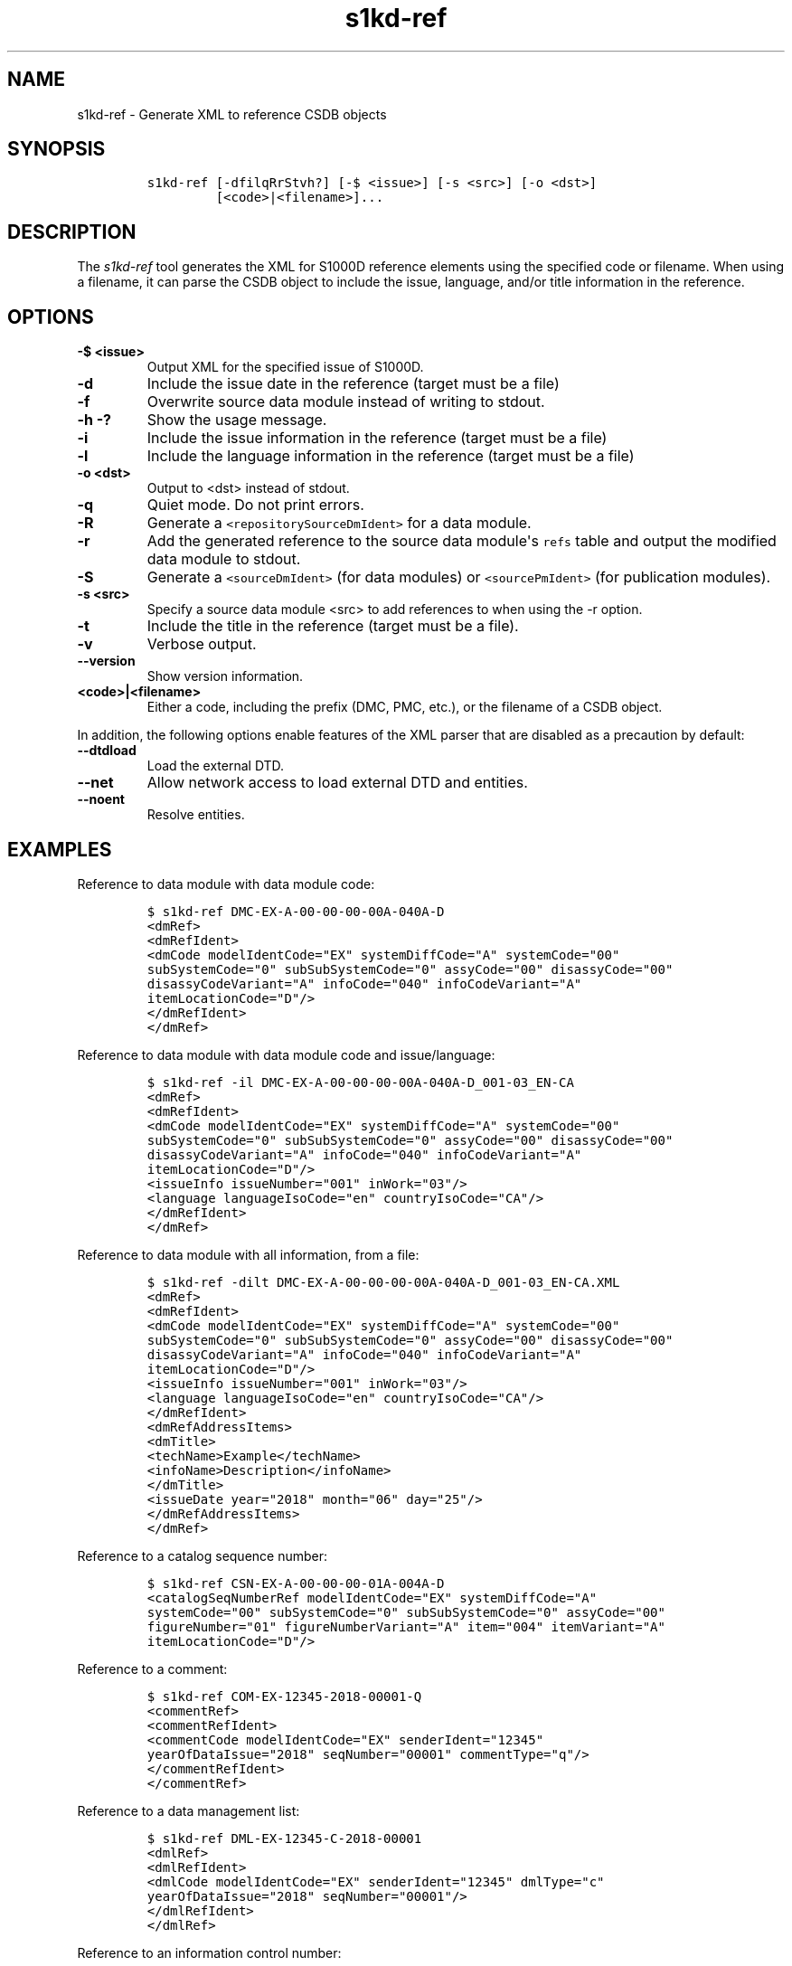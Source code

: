 .\" Automatically generated by Pandoc 2.3.1
.\"
.TH "s1kd\-ref" "1" "2019\-04\-04" "" "s1kd\-tools"
.hy
.SH NAME
.PP
s1kd\-ref \- Generate XML to reference CSDB objects
.SH SYNOPSIS
.IP
.nf
\f[C]
s1kd\-ref\ [\-dfilqRrStvh?]\ [\-$\ <issue>]\ [\-s\ <src>]\ [\-o\ <dst>]
\ \ \ \ \ \ \ \ \ [<code>|<filename>]...
\f[]
.fi
.SH DESCRIPTION
.PP
The \f[I]s1kd\-ref\f[] tool generates the XML for S1000D reference
elements using the specified code or filename.
When using a filename, it can parse the CSDB object to include the
issue, language, and/or title information in the reference.
.SH OPTIONS
.TP
.B \-$ <issue>
Output XML for the specified issue of S1000D.
.RS
.RE
.TP
.B \-d
Include the issue date in the reference (target must be a file)
.RS
.RE
.TP
.B \-f
Overwrite source data module instead of writing to stdout.
.RS
.RE
.TP
.B \-h \-?
Show the usage message.
.RS
.RE
.TP
.B \-i
Include the issue information in the reference (target must be a file)
.RS
.RE
.TP
.B \-l
Include the language information in the reference (target must be a
file)
.RS
.RE
.TP
.B \-o <dst>
Output to <dst> instead of stdout.
.RS
.RE
.TP
.B \-q
Quiet mode.
Do not print errors.
.RS
.RE
.TP
.B \-R
Generate a \f[C]<repositorySourceDmIdent>\f[] for a data module.
.RS
.RE
.TP
.B \-r
Add the generated reference to the source data module\[aq]s
\f[C]refs\f[] table and output the modified data module to stdout.
.RS
.RE
.TP
.B \-S
Generate a \f[C]<sourceDmIdent>\f[] (for data modules) or
\f[C]<sourcePmIdent>\f[] (for publication modules).
.RS
.RE
.TP
.B \-s <src>
Specify a source data module <src> to add references to when using the
\-r option.
.RS
.RE
.TP
.B \-t
Include the title in the reference (target must be a file).
.RS
.RE
.TP
.B \-v
Verbose output.
.RS
.RE
.TP
.B \-\-version
Show version information.
.RS
.RE
.TP
.B <code>|<filename>
Either a code, including the prefix (DMC, PMC, etc.), or the filename of
a CSDB object.
.RS
.RE
.PP
In addition, the following options enable features of the XML parser
that are disabled as a precaution by default:
.TP
.B \-\-dtdload
Load the external DTD.
.RS
.RE
.TP
.B \-\-net
Allow network access to load external DTD and entities.
.RS
.RE
.TP
.B \-\-noent
Resolve entities.
.RS
.RE
.SH EXAMPLES
.PP
Reference to data module with data module code:
.IP
.nf
\f[C]
$\ s1kd\-ref\ DMC\-EX\-A\-00\-00\-00\-00A\-040A\-D
<dmRef>
<dmRefIdent>
<dmCode\ modelIdentCode="EX"\ systemDiffCode="A"\ systemCode="00"
subSystemCode="0"\ subSubSystemCode="0"\ assyCode="00"\ disassyCode="00"
disassyCodeVariant="A"\ infoCode="040"\ infoCodeVariant="A"
itemLocationCode="D"/>
</dmRefIdent>
</dmRef>
\f[]
.fi
.PP
Reference to data module with data module code and issue/language:
.IP
.nf
\f[C]
$\ s1kd\-ref\ \-il\ DMC\-EX\-A\-00\-00\-00\-00A\-040A\-D_001\-03_EN\-CA
<dmRef>
<dmRefIdent>
<dmCode\ modelIdentCode="EX"\ systemDiffCode="A"\ systemCode="00"
subSystemCode="0"\ subSubSystemCode="0"\ assyCode="00"\ disassyCode="00"
disassyCodeVariant="A"\ infoCode="040"\ infoCodeVariant="A"
itemLocationCode="D"/>
<issueInfo\ issueNumber="001"\ inWork="03"/>
<language\ languageIsoCode="en"\ countryIsoCode="CA"/>
</dmRefIdent>
</dmRef>
\f[]
.fi
.PP
Reference to data module with all information, from a file:
.IP
.nf
\f[C]
$\ s1kd\-ref\ \-dilt\ DMC\-EX\-A\-00\-00\-00\-00A\-040A\-D_001\-03_EN\-CA.XML
<dmRef>
<dmRefIdent>
<dmCode\ modelIdentCode="EX"\ systemDiffCode="A"\ systemCode="00"
subSystemCode="0"\ subSubSystemCode="0"\ assyCode="00"\ disassyCode="00"
disassyCodeVariant="A"\ infoCode="040"\ infoCodeVariant="A"
itemLocationCode="D"/>
<issueInfo\ issueNumber="001"\ inWork="03"/>
<language\ languageIsoCode="en"\ countryIsoCode="CA"/>
</dmRefIdent>
<dmRefAddressItems>
<dmTitle>
<techName>Example</techName>
<infoName>Description</infoName>
</dmTitle>
<issueDate\ year="2018"\ month="06"\ day="25"/>
</dmRefAddressItems>
</dmRef>
\f[]
.fi
.PP
Reference to a catalog sequence number:
.IP
.nf
\f[C]
$\ s1kd\-ref\ CSN\-EX\-A\-00\-00\-00\-01A\-004A\-D
<catalogSeqNumberRef\ modelIdentCode="EX"\ systemDiffCode="A"
systemCode="00"\ subSystemCode="0"\ subSubSystemCode="0"\ assyCode="00"
figureNumber="01"\ figureNumberVariant="A"\ item="004"\ itemVariant="A"
itemLocationCode="D"/>
\f[]
.fi
.PP
Reference to a comment:
.IP
.nf
\f[C]
$\ s1kd\-ref\ COM\-EX\-12345\-2018\-00001\-Q
<commentRef>
<commentRefIdent>
<commentCode\ modelIdentCode="EX"\ senderIdent="12345"
yearOfDataIssue="2018"\ seqNumber="00001"\ commentType="q"/>
</commentRefIdent>
</commentRef>
\f[]
.fi
.PP
Reference to a data management list:
.IP
.nf
\f[C]
$\ s1kd\-ref\ DML\-EX\-12345\-C\-2018\-00001
<dmlRef>
<dmlRefIdent>
<dmlCode\ modelIdentCode="EX"\ senderIdent="12345"\ dmlType="c"
yearOfDataIssue="2018"\ seqNumber="00001"/>
</dmlRefIdent>
</dmlRef>
\f[]
.fi
.PP
Reference to an information control number:
.IP
.nf
\f[C]
$\ s1kd\-ref\ ICN\-EX\-A\-000000\-A\-00001\-A\-001\-01
<infoEntityRef\ infoEntityRefIdent="ICN\-EX\-A\-000000\-A\-00001\-A\-001\-01"/>
\f[]
.fi
.PP
Reference to a publication module:
.IP
.nf
\f[C]
$\ s1kd\-ref\ PMC\-EX\-12345\-00001\-00
<pmRef>
<pmRefIdent>
<pmCode\ modelIdentCode="EX"\ pmIssuer="12345"\ pmNumber="00001"
pmVolume="00"/>
</pmRefIdent>
</pmRef>
\f[]
.fi
.PP
Source identification for a data module:
.IP
.nf
\f[C]
$\ s1kd\-ref\ \-S\ DMC\-EX\-A\-00\-00\-00\-00A\-040A\-D_001\-00_EN\-CA.XML
<sourceDmIdent>
<dmCode\ modelIdentCode="EX"\ systemDiffCode="A"\ systemCode="00"
subSystemCode="0"\ subSubSystemCode="0"\ assyCode="00"\ disassyCode="00"
disassyCodeVariant="A"\ infoCode="040"\ infoCodeVariant="A"
itemLocationCode="D"/>
<language\ languageIsoCode="en"\ countryIsoCode="CA"/>
<issueInfo\ issueNumber="001"\ inWork="00"/>
</sourceDmIdent>
\f[]
.fi
.PP
Source identification for a publication module:
.IP
.nf
\f[C]
$\ s1kd\-ref\ \-S\ PMC\-EX\-12345\-00001\-00_001\-00_EN\-CA.XML
<sourcePmIdent>
<pmCode\ modelIdentCode="EX"\ pmIssuer="12345"\ pmNumber="00001"
pmVolume="00"/>
<language\ languageIsoCode="en"\ countryIsoCode="CA"/>
<issueInfo\ issueNumber="001"\ inWork="00"/>
</sourcePmIdent>
\f[]
.fi
.PP
Repository source identification for a CIR data module:
.IP
.nf
\f[C]
$\ s1kd\-ref\ \-R\ DMC\-EX\-A\-00\-00\-00\-00A\-00GA\-D_001\-00_EN\-CA.XML
<repositorySourceDmIdent>
<dmCode\ modelIdentCode="EX"\ systemDiffCode="A"\ systemCode="00"
subSystemCode="0"\ subSubSystemCode="0"\ assyCode="00"\ disassyCode="00"
disassyCodeVariant="A"\ infoCode="00G"\ infoCodeVariant="A"
itemLocationCode="D"/>
<language\ languageIsoCode="en"\ countryIsoCode="CA"/>
<issueInfo\ issueNumber="001"\ inWork="00"/>
</repositorySourceDmIdent>
\f[]
.fi
.SH AUTHORS
khzae.net.
